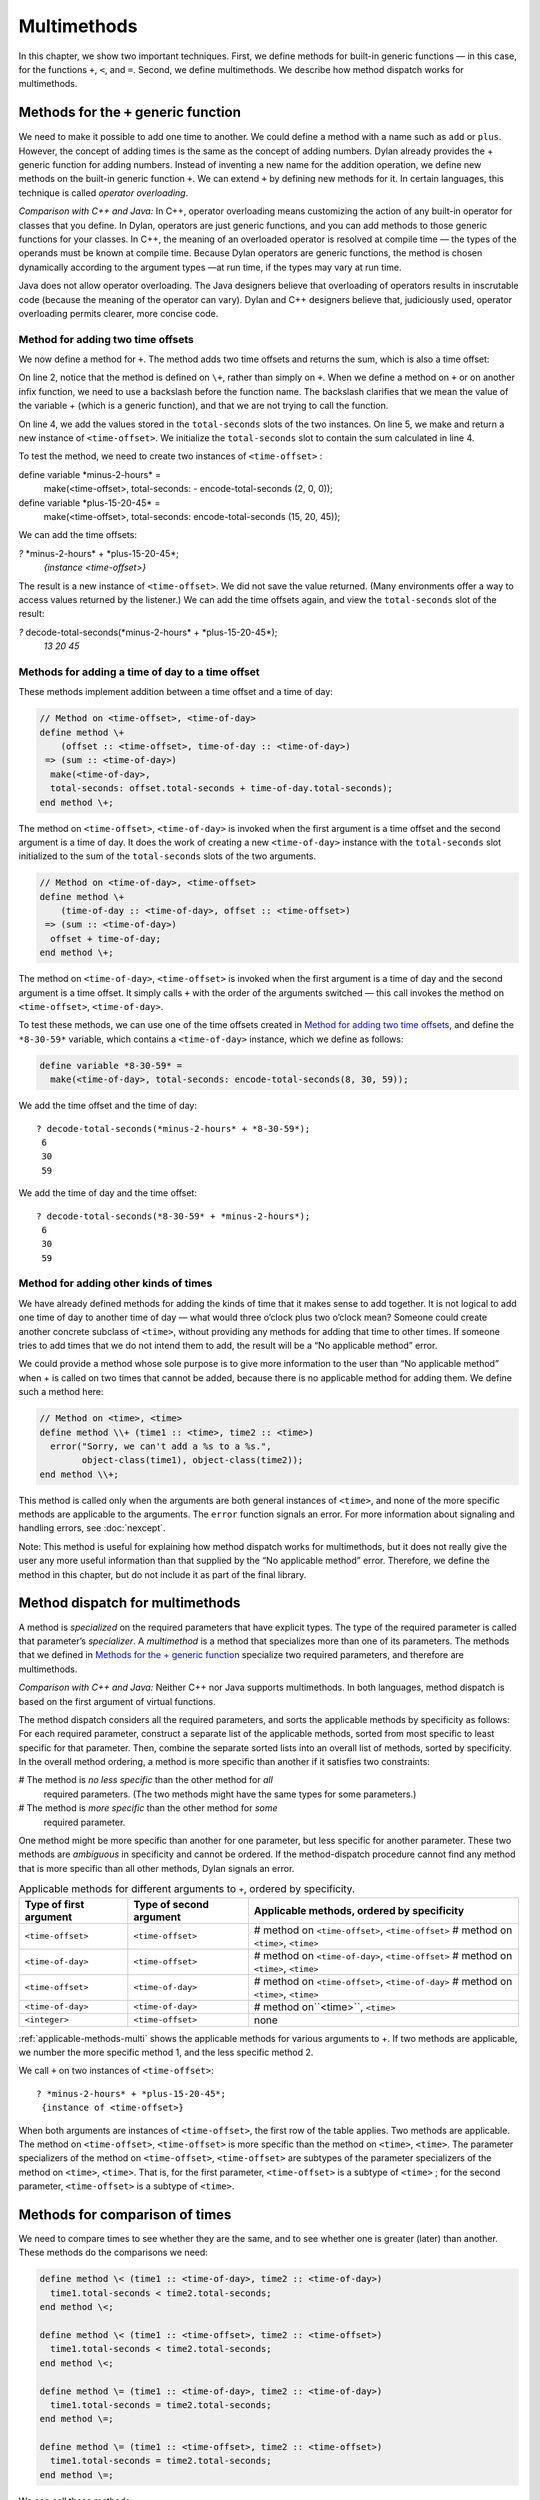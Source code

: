 Multimethods
============

In this chapter, we show two important techniques. First, we define
methods for built-in generic functions — in this case, for the functions ``+``,
``<``, and ``=``. Second, we define multimethods. We describe how method
dispatch works for multimethods.

Methods for the ``+`` generic function
--------------------------------------

We need to make it possible to add one time to another. We could define
a method with a name such as ``add`` or ``plus``. However, the concept of
adding times is the same as the concept of adding numbers. Dylan already
provides the + generic function for adding numbers. Instead of inventing
a new name for the addition operation, we define new methods on the
built-in generic function ``+``. We can extend ``+`` by defining new
methods for it. In certain languages, this technique is called *operator
overloading*.

*Comparison with C++ and Java:* In C++, operator overloading means
customizing the action of any built-in operator for classes that you
define. In Dylan, operators are just generic functions, and you can add
methods to those generic functions for your classes. In C++, the meaning
of an overloaded operator is resolved at compile time — the types of the
operands must be known at compile time. Because Dylan operators are
generic functions, the method is chosen dynamically according to the
argument types —at run time, if the types may vary at run time.

Java does not allow operator overloading. The Java designers believe
that overloading of operators results in inscrutable code (because the
meaning of the operator can vary). Dylan and C++ designers believe that,
judiciously used, operator overloading permits clearer, more concise
code.

Method for adding two time offsets
~~~~~~~~~~~~~~~~~~~~~~~~~~~~~~~~~~

We now define a method for ``+``. The method adds two time offsets and
returns the sum, which is also a time offset:

.. code-block:: dylan
   :linenos:

    // Method on <time-offset>, <time-offset>
    define method \+
        (offset1 :: <time-offset>, offset2 :: <time-offset>)
     => (sum :: <time-offset>)
      let sum = offset1.total-seconds + offset2.total-seconds;
      make(<time-offset>, total-seconds: sum);
    end method \+;

On line 2, notice that the method is defined on ``\+``, rather than
simply on ``+``. When we define a method on ``+`` or on another infix
function, we need to use a backslash before the function name. The
backslash clarifies that we mean the value of the variable + (which is a
generic function), and that we are not trying to call the function.

On line 4, we add the values stored in the ``total-seconds`` slots of the
two instances. On line 5, we make and return a new instance of
``<time-offset>``. We initialize the ``total-seconds`` slot to contain the
sum calculated in line 4.

To test the method, we need to create two instances of ``<time-offset>`` :

define variable \*minus-2-hours\* =
 make(<time-offset>, total-seconds: - encode-total-seconds (2, 0, 0));

define variable \*plus-15-20-45\* =
 make(<time-offset>, total-seconds: encode-total-seconds (15, 20, 45));

We can add the time offsets:

*?* \*minus-2-hours\* + \*plus-15-20-45\*;
 *{instance <time-offset>}*

The result is a new instance of ``<time-offset>``. We did not save the
value returned. (Many environments offer a way to access values returned
by the listener.) We can add the time offsets again, and view the
``total-seconds`` slot of the result:

*?* decode-total-seconds(\*minus-2-hours\* + \*plus-15-20-45\*);
 *13
 20
 45*

Methods for adding a time of day to a time offset
~~~~~~~~~~~~~~~~~~~~~~~~~~~~~~~~~~~~~~~~~~~~~~~~~

These methods implement addition between a time offset and a time of
day:

.. code-block:: dylan

    // Method on <time-offset>, <time-of-day>
    define method \+
        (offset :: <time-offset>, time-of-day :: <time-of-day>)
     => (sum :: <time-of-day>)
      make(<time-of-day>,
      total-seconds: offset.total-seconds + time-of-day.total-seconds);
    end method \+;

The method on ``<time-offset>``, ``<time-of-day>`` is invoked when the
first argument is a time offset and the second argument is a time of
day. It does the work of creating a new ``<time-of-day>`` instance with
the ``total-seconds`` slot initialized to the sum of the ``total-seconds``
slots of the two arguments.

.. code-block:: dylan

    // Method on <time-of-day>, <time-offset>
    define method \+
        (time-of-day :: <time-of-day>, offset :: <time-offset>)
     => (sum :: <time-of-day>)
      offset + time-of-day;
    end method \+;

The method on ``<time-of-day>``, ``<time-offset>`` is invoked when the
first argument is a time of day and the second argument is a time
offset. It simply calls ``+`` with the order of the arguments switched —
this call invokes the method on ``<time-offset>``, ``<time-of-day>``.

To test these methods, we can use one of the time offsets created in
`Method for adding two time offsets`_, and define
the ``*8-30-59*`` variable, which contains a ``<time-of-day>`` instance,
which we define as follows:

.. code-block:: dylan

    define variable *8-30-59* =
      make(<time-of-day>, total-seconds: encode-total-seconds(8, 30, 59));

We add the time offset and the time of day::

    ? decode-total-seconds(*minus-2-hours* + *8-30-59*);
     6
     30
     59

We add the time of day and the time offset::

    ? decode-total-seconds(*8-30-59* + *minus-2-hours*);
     6
     30
     59

Method for adding other kinds of times
~~~~~~~~~~~~~~~~~~~~~~~~~~~~~~~~~~~~~~

We have already defined methods for adding the kinds of time that it
makes sense to add together. It is not logical to add one time of day to
another time of day — what would three o’clock plus two o’clock mean?
Someone could create another concrete subclass of ``<time>``, without
providing any methods for adding that time to other times. If someone
tries to add times that we do not intend them to add, the result will be
a “No applicable method” error.

We could provide a method whose sole purpose is to give more information
to the user than “No applicable method” when + is called on two times
that cannot be added, because there is no applicable method for adding
them. We define such a method here:

.. code-block:: dylan

    // Method on <time>, <time>
    define method \\+ (time1 :: <time>, time2 :: <time>)
      error("Sorry, we can't add a %s to a %s.",
            object-class(time1), object-class(time2));
    end method \\+;

This method is called only when the arguments are both general instances
of ``<time>``, and none of the more specific methods are applicable to
the arguments. The ``error`` function signals an error. For more
information about signaling and handling errors, see :doc:`nexcept`.

Note: This method is useful for explaining how method dispatch works for
multimethods, but it does not really give the user any more useful
information than that supplied by the “No applicable method” error.
Therefore, we define the method in this chapter, but do not include it
as part of the final library.

Method dispatch for multimethods
--------------------------------

A method is *specialized* on the required parameters that have explicit
types. The type of the required parameter is called that parameter’s
*specializer*. A *multimethod* is a method that specializes more than
one of its parameters. The methods that we defined in
`Methods for the + generic function`_ specialize two required
parameters, and therefore are multimethods.

*Comparison with C++ and Java:* Neither C++ nor Java supports
multimethods. In both languages, method dispatch is based on the first
argument of virtual functions.

The method dispatch considers all the required parameters, and sorts the
applicable methods by specificity as follows: For each required
parameter, construct a separate list of the applicable methods, sorted
from most specific to least specific for that parameter. Then, combine
the separate sorted lists into an overall list of methods, sorted by
specificity. In the overall method ordering, a method is more specific
than another if it satisfies two constraints:

# The method is *no less specific* than the other method for *all*
  required parameters. (The two methods might have the same types for some
  parameters.)

# The method is *more specific* than the other method for *some*
  required parameter.

One method might be more specific than another for one parameter, but
less specific for another parameter. These two methods are *ambiguous*
in specificity and cannot be ordered. If the method-dispatch procedure
cannot find any method that is more specific than all other methods,
Dylan signals an error.

.. _applicable-methods-multi:

.. table:: Applicable methods for different arguments to ``+``, ordered by specificity.

   +------------------------+-------------------------+--------------------------------------------------+
   | Type of first argument | Type of second argument | Applicable methods, ordered by specificity       |
   +========================+=========================+==================================================+
   | ``<time-offset>``      | ``<time-offset>``       | # method on ``<time-offset>``, ``<time-offset>`` |
   |                        |                         | # method on ``<time>``, ``<time>``               |
   +------------------------+-------------------------+--------------------------------------------------+
   | ``<time-of-day>``      | ``<time-offset>``       | # method on ``<time-of-day>``, ``<time-offset>`` |
   |                        |                         | # method on ``<time>``, ``<time>``               |
   +------------------------+-------------------------+--------------------------------------------------+
   | ``<time-offset>``      | ``<time-of-day>``       | # method on ``<time-offset>``, ``<time-of-day>`` |
   |                        |                         | # method on ``<time>``, ``<time>``               |
   +------------------------+-------------------------+--------------------------------------------------+
   | ``<time-of-day>``      | ``<time-of-day>``       | # method on``<time>``, ``<time>``                |
   +------------------------+-------------------------+--------------------------------------------------+
   | ``<integer>``          | ``<time-offset>``       | none                                             |
   +------------------------+-------------------------+--------------------------------------------------+

:ref:`applicable-methods-multi` shows the applicable methods for
various arguments to +. If two methods are applicable, we number the
more specific method 1, and the less specific method 2.

We call ``+`` on two instances of ``<time-offset>``::

    ? *minus-2-hours* + *plus-15-20-45*;
     {instance of <time-offset>}

When both arguments are instances of ``<time-offset>``, the first row of
the table applies. Two methods are applicable. The method on
``<time-offset>``, ``<time-offset>`` is more specific than the method on
``<time>``, ``<time>``. The parameter specializers of the method on
``<time-offset>``, ``<time-offset>`` are subtypes of the parameter
specializers of the method on ``<time>``, ``<time>``. That is, for the
first parameter, ``<time-offset>`` is a subtype of ``<time>`` ; for the
second parameter, ``<time-offset>`` is a subtype of ``<time>``.

Methods for comparison of times
-------------------------------

We need to compare times to see whether they are the same, and to see
whether one is greater (later) than another. These methods do the
comparisons we need:

.. code-block:: dylan

    define method \< (time1 :: <time-of-day>, time2 :: <time-of-day>)
      time1.total-seconds < time2.total-seconds;
    end method \<;

    define method \< (time1 :: <time-offset>, time2 :: <time-offset>)
      time1.total-seconds < time2.total-seconds;
    end method \<;

    define method \= (time1 :: <time-of-day>, time2 :: <time-of-day>)
      time1.total-seconds = time2.total-seconds;
    end method \=;

    define method \= (time1 :: <time-offset>, time2 :: <time-offset>)
      time1.total-seconds = time2.total-seconds;
    end method \=;

We can call these methods::

    ? *plus-15-20-45* = *minus-2-hours*;
     #f

To compare times, we need only to define methods for ``<`` and ``=``. All
other numerical comparisons in Dylan are based on these two methods. So, we
can call ``>``, ``>=``, ``<=``, and ``~=`` (the not-equal-to function). Here
are examples::

    ? *plus-15-20-45* ~= *minus-2-hours*;
     #t

    ? *plus-15-20-45* > *minus-2-hours*;
     #t

Summary
-------

In this chapter, we covered the following:

- We defined new methods on the built-in generic functions +, ``<``, and
  ``=``.
- We discussed how method dispatch works for multimethods.

